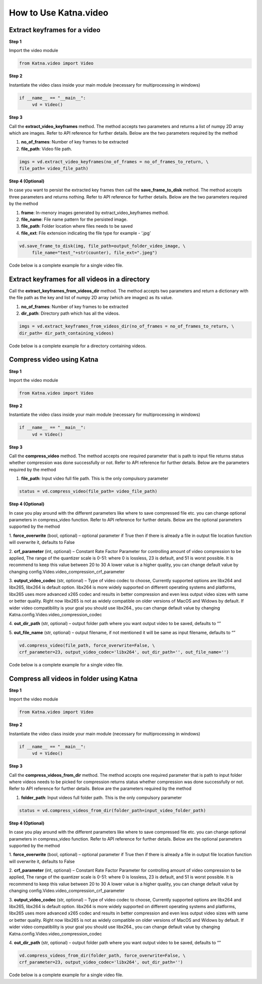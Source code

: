 .. _tutorials_video:

How to Use Katna.video
========================

Extract keyframes for a video
~~~~~~~~~~~~~~~~~~~~~~~~~~~~~~~~~~~~~~~~~~~~~~~~~

**Step 1**

Import the video module 

.. code-block:: python

   from Katna.video import Video

**Step 2**

Instantiate the video class inside your main module (necessary for multiprocessing in windows)

.. code-block:: python

     if __name__ == "__main__":
          vd = Video()
   
**Step 3**

Call the **extract_video_keyframes** method.
The method accepts two parameters and returns a list of numpy 2D array which are images. 
Refer to API reference for further details. Below are the two parameters required by the method

1. **no_of_frames**: Number of key frames to be extracted

2. **file_path**: Video file path.


.. code-block:: python

     imgs = vd.extract_video_keyframes(no_of_frames = no_of_frames_to_return, \
     file_path= video_file_path)


**Step 4 (Optional)**

In case you want to persist the extracted key frames then call the **save_frame_to_disk** method.
The method accepts three parameters and returns nothing. 
Refer to API reference for further details. Below are the two parameters required by the method

1. **frame**: In-menory images generated by extract_video_keyframes method.

2. **file_name**:  File name pattern for the persisted image.

3. **file_path**: Folder location where files needs to be saved

4. **file_ext**: File extension indicating the file type for example - ‘.jpg’


.. code-block:: python

     vd.save_frame_to_disk(img, file_path=output_folder_video_image, \
          file_name="test_"+str(counter), file_ext=".jpeg")

Code below is a complete example for a single video file.

.. code-block:: python
   :emphasize-lines: 1,8,11,14,17-18,21-23,26-28
   :linenos:

   from Katna.video import Video
   import os
   
   # For windows, the below if condition is must.
   if __name__ == "__main__":

     #instantiate the video class
     vd = Video()

     #number of key-frame images to be extracted
     no_of_frames_to_return = 12

     #Input Video file path
     video_file_path = os.path.join(".", "tests","data", "pos_video.mp4")

     #Call the public key-frame extraction method
     imgs = vd.extract_video_keyframes(no_of_frames = no_of_frames_to_return, \
          file_path= video_file_path)

     # Make folder for saving frames
     output_folder_video_image = 'selectedframes'
     if not os.path.isdir(os.path.join(".", output_folder_video_image)):
          os.mkdir(os.path.join(".", output_folder_video_image))

     # Save all frames to disk
     for counter,img in enumerate(imgs):
          vd.save_frame_to_disk(img, file_path=output_folder_video_image, \
               file_name="test_"+str(counter), file_ext=".jpeg")


Extract keyframes for all videos in a directory
~~~~~~~~~~~~~~~~~~~~~~~~~~~~~~~~~~~~~~~~~~~~~~~~~

Call the **extract_keyframes_from_videos_dir** method.
The method accepts two parameters and return a dictionary with the file path as the key
and list of numpy 2D array (which are images) as its value.

1. **no_of_frames**: Number of key frames to be extracted

2. **dir_path**: Directory path which has all the videos.

.. code-block:: python

     imgs = vd.extract_keyframes_from_videos_dir(no_of_frames = no_of_frames_to_return, \
     dir_path= dir_path_containing_videos)


Code below is a complete example for a directory containing videos.

.. code-block:: python
   :emphasize-lines: 1,9,12,16,19-20,23-25,28,31-32,35,38-39,42-44
   :linenos:

   from Katna.video import Video
   import os
   import ntpath

   # For windows, the below if condition is must.
   if __name__ == "__main__":

     #instantiate the video class
     vd = Video()

     #number of key-frame images to be extracted
     no_of_frames_to_return = 3

     #Input Video directory path
     #All .mp4 and .mov files inside this directory will be used for keyframe extraction)
     videos_dir_path = os.path.join(".", "tests","data")

     #Call the public key-frame extraction method
     imgs = vd.extract_keyframes_from_videos_dir(no_of_frames = no_of_frames_to_return, \
          dir_path = videos_dir_path)

     # Make folder for saving frames
     output_folder_video_image = 'selectedframes'
     if not os.path.isdir(os.path.join(".", output_folder_video_image)):
          os.mkdir(os.path.join(".", output_folder_video_image))

     # Save all the frames to disk by segregating them into folders having the same name as the video file
     for filepath, keyframe_data_li in imgs.items():

          # name of the video file
          filename = ntpath.basename(filepath)
          name = filename.split(".")[0]

          # folder path where the images will be stored
          output_file_parent_folder_path = os.path.join(".", output_folder_video_image, name)

          # make folder with name of video if it doesnt exist
          if not os.path.exists(output_file_parent_folder_path):
               os.makedirs(output_file_parent_folder_path)

          # save keyframes inside the folder
          for counter, img in enumerate(keyframe_data_li):
               vd.save_frame_to_disk(img, file_path=output_file_parent_folder_path,
                    file_name=name + "_" + str(counter), file_ext=".jpeg")




Compress video using Katna
~~~~~~~~~~~~~~~~~~~~~~~~~~~~~~~~~~~~~~~~~~~~~~~~~

**Step 1**

Import the video module 

.. code-block:: python

   from Katna.video import Video

**Step 2**

Instantiate the video class inside your main module (necessary for multiprocessing in windows)

.. code-block:: python

     if __name__ == "__main__":
          vd = Video()
   
**Step 3**

Call the **compress_video** method.
The method accepts one required parameter that is path to input file returns status whether compression was done 
successfully or not. 
Refer to API reference for further details. Below are the parameters required by the method

1. **file_path**: Input video full file path. This is the only compulsory parameter


.. code-block:: python

     status = vd.compress_video(file_path= video_file_path)


**Step 4 (Optional)**

In case you play around with the different parameters like where to save compressed file etc.
you can change optional parameters in compress_video function.
Refer to API reference for further details. Below are the optional parameters supported by the method

1. **force_overwrite** (bool, optional) – optional parameter if True then if there \
is already a file in output file location function will overwrite it, defaults to False

2. **crf_parameter** (int, optional) – Constant Rate Factor Parameter for 
controlling amount of video compression to be applied, The range of the quantizer 
scale is 0-51: where 0 is lossless, 23 is default, and 51 is worst possible. 
It is recommend to keep this value between 20 to 30 A lower value is a higher quality, 
you can change default value by changing config.Video.video_compression_crf_parameter

3. **output_video_codec** (str, optional) – Type of video codec to choose, 
Currently supported options are libx264 and libx265, libx264 is default option. 
libx264 is more widely supported on different operating systems and platforms, 
libx265 uses more advanced x265 codec and results in better compression and even 
less output video sizes with same or better quality. Right now libx265 is not as 
widely compatible on older versions of MacOS and Widows by default. 
If wider video compatibility is your goal you should use libx264., 
you can change default value by changing Katna.config.Video.video_compression_codec

4. **out_dir_path** (str, optional) – output folder path where you want output 
video to be saved, defaults to “”

5. **out_file_name** (str, optional) – output filename, if not mentioned it will 
be same as input filename, defaults to “”


.. code-block:: python

     vd.compress_video(file_path, force_overwrite=False, \
     crf_parameter=23, output_video_codec='libx264', out_dir_path='', out_file_name='')

Code below is a complete example for a single video file.

.. code-block:: python
   :emphasize-lines: 2,6,19-22
   :linenos:

     import os
     from Katna.video import Video

     def main():

          vd = Video()

          # folder to save extracted images
          output_folder_for_compressed_videos= "compressed_folder"
          out_dir_path = os.path.join(".", output_folder_for_compressed_videos)

          if not os.path.isdir(out_dir_path):
               os.mkdir(out_dir_path)

          # Video file path
          video_file_path = os.path.join(".", "tests", "data", "pos_video.mp4")
          print(f"Input video file path = {video_file_path}")

          status = vd.compress_video(
               file_path=video_file_path,
               out_dir_path=out_dir_path
          )


     if __name__ == "__main__":
          main()



Compress all videos in folder using Katna
~~~~~~~~~~~~~~~~~~~~~~~~~~~~~~~~~~~~~~~~~~~~~~~~~

**Step 1**

Import the video module 

.. code-block:: python

   from Katna.video import Video

**Step 2**

Instantiate the video class inside your main module (necessary for multiprocessing in windows)

.. code-block:: python

     if __name__ == "__main__":
          vd = Video()
   
**Step 3**

Call the **compress_videos_from_dir** method.
The method accepts one required parameter that is path to input folder where
videos needs to be picked for compression returns status whether compression was done 
successfully or not. 
Refer to API reference for further details. Below are the parameters required by the method

1. **folder_path**: Input videos full folder path. This is the only compulsory parameter


.. code-block:: python

     status = vd.compress_videos_from_dir(folder_path=input_video_folder_path)


**Step 4 (Optional)**

In case you play around with the different parameters like where to save compressed file etc.
you can change optional parameters in compress_video function.
Refer to API reference for further details. Below are the optional parameters supported by the method

1. **force_overwrite** (bool, optional) – optional parameter if True then if there \
is already a file in output file location function will overwrite it, defaults to False

2. **crf_parameter** (int, optional) – Constant Rate Factor Parameter for 
controlling amount of video compression to be applied, The range of the quantizer 
scale is 0-51: where 0 is lossless, 23 is default, and 51 is worst possible. 
It is recommend to keep this value between 20 to 30 A lower value is a higher quality, 
you can change default value by changing config.Video.video_compression_crf_parameter

3. **output_video_codec** (str, optional) – Type of video codec to choose, 
Currently supported options are libx264 and libx265, libx264 is default option. 
libx264 is more widely supported on different operating systems and platforms, 
libx265 uses more advanced x265 codec and results in better compression and even 
less output video sizes with same or better quality. Right now libx265 is not as 
widely compatible on older versions of MacOS and Widows by default. 
If wider video compatibility is your goal you should use libx264., 
you can change default value by changing Katna.config.Video.video_compression_codec

4. **out_dir_path** (str, optional) – output folder path where you want output 
video to be saved, defaults to “”


.. code-block:: python

     vd.compress_videos_from_dir(folder_path, force_overwrite=False, \
     crf_parameter=23, output_video_codec='libx264', out_dir_path='')

Code below is a complete example for a single video file.

.. code-block:: python
   :emphasize-lines: 2,6,19-22
   :linenos:

     import os
     from Katna.video import Video

     def main():

          vd = Video()

          # folder to save extracted images
          output_folder_for_compressed_videos= "compressed_folder"
          out_dir_path = os.path.join(".", output_folder_for_compressed_videos)

          if not os.path.isdir(out_dir_path):
               os.mkdir(out_dir_path)

          # Video file path
          video_folder_path = os.path.join(".", "tests", "data")
          print(f"Input video folder path = {video_folder_path}")

          status = vd.compress_videos_from_dir(
               file_path=video_folder_path,
               out_dir_path=out_dir_path
          )


     if __name__ == "__main__":
          main()